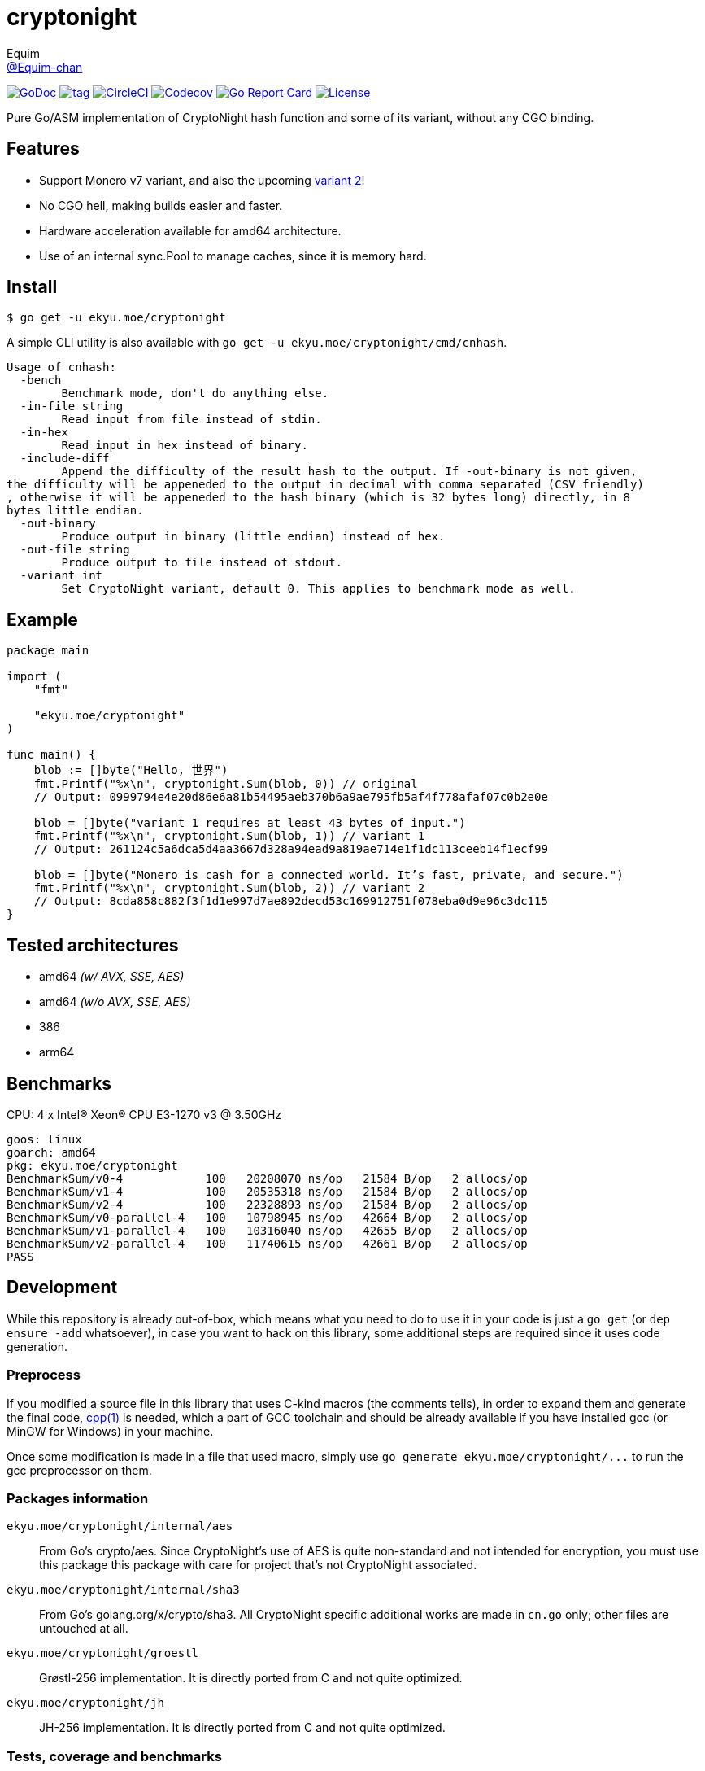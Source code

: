 = cryptonight
Equim <https://github.com/Equim-chan[@Equim-chan]>

image:http://img.shields.io/badge/godoc-reference-5272B4.svg[GoDoc, link=https://godoc.org/ekyu.moe/cryptonight]
image:https://img.shields.io/github/tag/Equim-chan/cryptonight.svg[tag, link=https://github.com/Equim-chan/cryptonight/tags]
image:https://img.shields.io/circleci/project/github/Equim-chan/cryptonight.svg[CircleCI, link=https://circleci.com/gh/Equim-chan/cryptonight]
image:https://img.shields.io/codecov/c/github/Equim-chan/cryptonight.svg[Codecov, link=https://codecov.io/github/Equim-chan/cryptonight]
image:https://goreportcard.com/badge/github.com/Equim-chan/cryptonight[Go Report Card, link=https://goreportcard.com/report/github.com/Equim-chan/cryptonight]
image:https://img.shields.io/github/license/Equim-chan/cryptonight.svg[License, link=https://github.com/Equim-chan/cryptonight/blob/master/LICENSE]

Pure Go/ASM implementation of CryptoNight hash function and some of its variant, without any CGO binding.

== Features
* Support Monero v7 variant, and also the upcoming https://github.com/monero-project/monero/pull/4218/[variant 2]!
* No CGO hell, making builds easier and faster.
* Hardware acceleration available for amd64 architecture.
* Use of an internal sync.Pool to manage caches, since it is memory hard.

== Install
[source,shell]
----
$ go get -u ekyu.moe/cryptonight
----

A simple CLI utility is also available with `go get -u ekyu.moe/cryptonight/cmd/cnhash`.

[source,plain]
----
Usage of cnhash:
  -bench
        Benchmark mode, don't do anything else.
  -in-file string
        Read input from file instead of stdin.
  -in-hex
        Read input in hex instead of binary.
  -include-diff
        Append the difficulty of the result hash to the output. If -out-binary is not given,
the difficulty will be appeneded to the output in decimal with comma separated (CSV friendly)
, otherwise it will be appeneded to the hash binary (which is 32 bytes long) directly, in 8
bytes little endian.
  -out-binary
        Produce output in binary (little endian) instead of hex.
  -out-file string
        Produce output to file instead of stdout.
  -variant int
        Set CryptoNight variant, default 0. This applies to benchmark mode as well.
----

== Example
[source,go]
----
package main

import (
    "fmt"

    "ekyu.moe/cryptonight"
)

func main() {
    blob := []byte("Hello, 世界")
    fmt.Printf("%x\n", cryptonight.Sum(blob, 0)) // original
    // Output: 0999794e4e20d86e6a81b54495aeb370b6a9ae795fb5af4f778afaf07c0b2e0e

    blob = []byte("variant 1 requires at least 43 bytes of input.")
    fmt.Printf("%x\n", cryptonight.Sum(blob, 1)) // variant 1
    // Output: 261124c5a6dca5d4aa3667d328a94ead9a819ae714e1f1dc113ceeb14f1ecf99

    blob = []byte("Monero is cash for a connected world. It’s fast, private, and secure.")
    fmt.Printf("%x\n", cryptonight.Sum(blob, 2)) // variant 2
    // Output: 8cda858c882f3f1d1e997d7ae892decd53c169912751f078eba0d9e96c3dc115
}
----

== Tested architectures
* amd64 _(w/ AVX, SSE, AES)_
* amd64 _(w/o AVX, SSE, AES)_
* 386
* arm64

== Benchmarks
CPU: 4 x Intel(R) Xeon(R) CPU E3-1270 v3 @ 3.50GHz

[source,plain]
----
goos: linux
goarch: amd64
pkg: ekyu.moe/cryptonight
BenchmarkSum/v0-4            100   20208070 ns/op   21584 B/op   2 allocs/op
BenchmarkSum/v1-4            100   20535318 ns/op   21584 B/op   2 allocs/op
BenchmarkSum/v2-4            100   22328893 ns/op   21584 B/op   2 allocs/op
BenchmarkSum/v0-parallel-4   100   10798945 ns/op   42664 B/op   2 allocs/op
BenchmarkSum/v1-parallel-4   100   10316040 ns/op   42655 B/op   2 allocs/op
BenchmarkSum/v2-parallel-4   100   11740615 ns/op   42661 B/op   2 allocs/op
PASS
----

== Development
While this repository is already out-of-box, which means what you need to do to use it in your code is just a `go get` (or `dep ensure -add` whatsoever), in case you want to hack on this library, some additional steps are required since it uses code generation.

=== Preprocess
If you modified a source file in this library that uses C-kind macros (the comments tells), in order to expand them and generate the final code, https://linux.die.net/man/1/cpp[cpp(1)] is needed, which a part of GCC toolchain and should be already available if you have installed gcc (or MinGW for Windows) in your machine.

Once some modification is made in a file that used macro, simply use `go generate ekyu.moe/cryptonight/\...` to run the gcc preprocessor on them.

=== Packages information
``ekyu.moe/cryptonight/internal/aes``:: From Go's crypto/aes. Since CryptoNight's use of AES is quite non-standard and not intended for encryption, you must use this package this package with care for project that's not CryptoNight associated.

``ekyu.moe/cryptonight/internal/sha3``:: From Go's golang.org/x/crypto/sha3. All CryptoNight specific additional works are made in `cn.go` only; other files are untouched at all.

``ekyu.moe/cryptonight/groestl``:: Grøstl-256 implementation. It is directly ported from C and not quite optimized.

``ekyu.moe/cryptonight/jh``:: JH-256 implementation. It is directly ported from C and not quite optimized.

=== Tests, coverage and benchmarks
[source,shell]
----
$ go test -v -race -coverprofile=coverage.txt -covermode=atomic
$ go tool cover -html=coverage.txt
$ go test -v -run=^$ -bench=. -benchmem
----

=== TODO
* [ ] ARM64-specific optimization
* [x] Tests on other architectures
* [x] Improve performance for variant 2
* [ ] Improve performance for groestl and jh
* [x] Try a nearly full assembly implementation (except for the final hash) for amd64

== References
* https://cryptonote.org/cns/cns008.txt[CryptoNote Standard 008 - CryptoNight Hash Function]
* https://github.com/monero-project/monero/pull/3253[Variant 1]
* https://github.com/monero-project/monero/pull/4218[Variant 2]

== Donation
If you find this lib helpful, maybe consider buying me a cup of coffee at

XMR:: `4777777jHFbZB4gyqrB1JHDtrGFusyj4b3M2nScYDPKEM133ng2QDrK9ycqizXS2XofADw5do5rU19LQmpTGCfeQTerm1Ti`
BTC:: `1Eqqqq9xR78wJyRXXgvR73HEfKdEwq68BT`

Much thanks.

== License
https://github.com/Equim-chan/cryptonight/blob/master/LICENSE[MIT]
